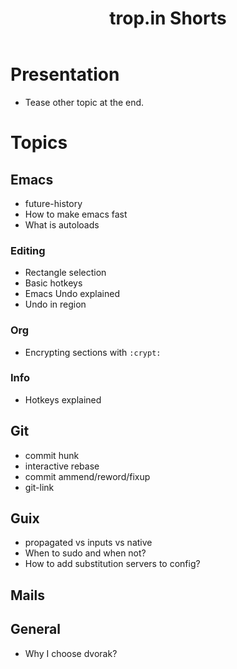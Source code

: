 :PROPERTIES:
:ID:       8d03b6c6-b5d7-4126-b72e-8a44746b1f60
:END:
#+title: trop.in Shorts

* Presentation
- Tease other topic at the end.
* Topics
** Emacs
- future-history
- How to make emacs fast
- What is autoloads
*** Editing
- Rectangle selection
- Basic hotkeys
- Emacs Undo explained
- Undo in region
*** Org
- Encrypting sections with ~:crypt:~
*** Info
- Hotkeys explained
** Git
- commit hunk
- interactive rebase
- commit ammend/reword/fixup
- git-link
** Guix
- propagated vs inputs vs native
- When to sudo and when not?
- How to add substitution servers to config?
** Mails
** General
- Why I choose dvorak?
